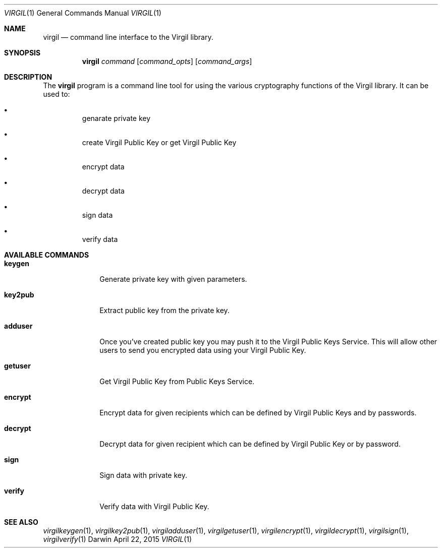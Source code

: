 .Dd April 22, 2015
.Dt VIRGIL 1
.Os Darwin
.Sh NAME
.Nm virgil
.Nd command line interface to the Virgil library.
.Sh SYNOPSIS
.Nm
.Ar command
.Op Ar command_opts
.Op Ar command_args
.Sh DESCRIPTION
The
.Nm
program is a command line tool for using the various cryptography functions of the Virgil library. It can be used to:
.Bl -bullet -offset "---"
.It
genarate private key
.It
create Virgil Public Key or get Virgil Public Key
.It
encrypt data
.It
decrypt data
.It
sign data
.It
verify data
.El
.Sh AVAILABLE COMMANDS
.Bl -tag -width "key2cert"
.It \fBkeygen\fP
Generate private key with given parameters.
.It \fBkey2pub\fP
Extract public key from the private key.
.It \fBadduser\fP
Once you've created public key you may push it to the Virgil Public Keys Service. This will allow other users to send you encrypted data using your Virgil Public Key.
.It \fBgetuser\fP
Get Virgil Public Key from Public Keys Service.
.It \fBencrypt\fP
Encrypt data for given recipients which can be defined by Virgil Public Keys and by passwords.
.It \fBdecrypt\fP
Decrypt data for given recipient which can be defined by Virgil Public Key or by password.
.It \fBsign\fP
Sign data with private key.
.It \fBverify\fP
Verify data with Virgil Public Key.
.El
.Sh SEE ALSO
.Xr virgilkeygen 1 ,
.Xr virgilkey2pub 1 ,
.Xr virgiladduser 1 ,
.Xr virgilgetuser 1 ,
.Xr virgilencrypt 1 ,
.Xr virgildecrypt 1 ,
.Xr virgilsign 1 ,
.Xr virgilverify 1
